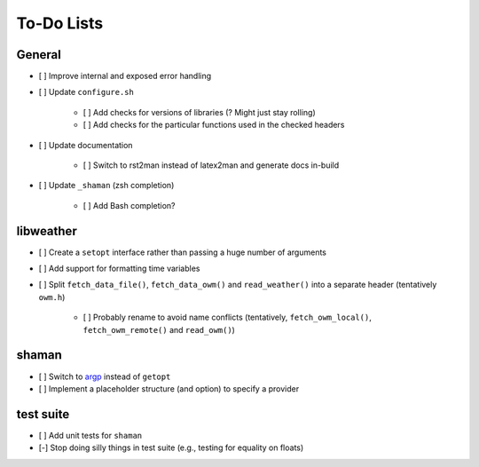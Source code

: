 To-Do Lists
===========

General
-------

* [ ] Improve internal and exposed error handling
* [ ] Update ``configure.sh``

   * [ ] Add checks for versions of libraries (? Might just stay rolling)
   * [ ] Add checks for the particular functions used in the checked headers

* [ ] Update documentation

   * [ ] Switch to rst2man instead of latex2man and generate docs in-build

* [ ] Update ``_shaman`` (zsh completion)

   * [ ] Add Bash completion?

libweather
----------

* [ ] Create a ``setopt`` interface rather than passing a huge number of arguments
* [ ] Add support for formatting time variables
* [ ] Split ``fetch_data_file()``, ``fetch_data_owm()`` and ``read_weather()`` into a separate header (tentatively ``owm.h``)

   * [ ] Probably rename to avoid name conflicts (tentatively, ``fetch_owm_local()``, ``fetch_owm_remote()`` and ``read_owm()``)

shaman
------

* [ ] Switch to `argp <https://www.gnu.org/software/libc/manual/html_node/Argp.html>`_ instead of ``getopt``
* [ ] Implement a placeholder structure (and option) to specify a provider

test suite
----------

* [ ] Add unit tests for ``shaman``
* [-] Stop doing silly things in test suite (e.g., testing for equality on floats)
